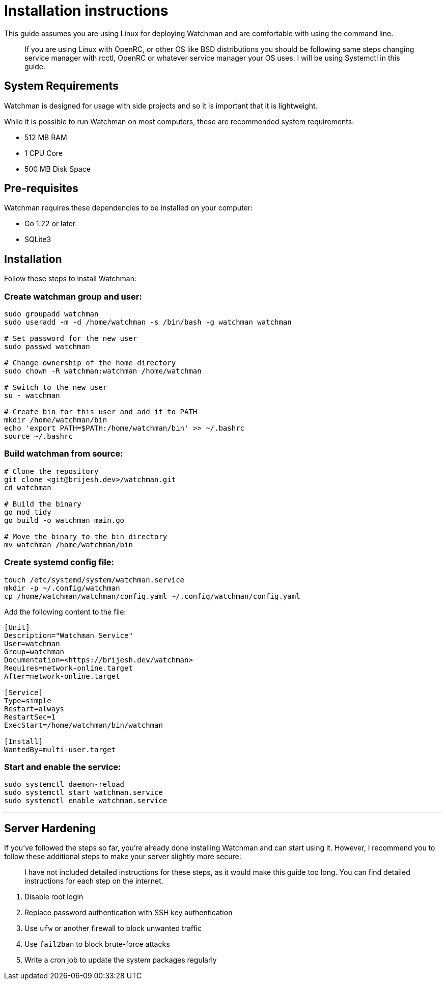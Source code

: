 = Installation instructions

This guide assumes you are using Linux for deploying Watchman and are
comfortable with using the command line.

____
If you are using Linux with OpenRC, or other OS like BSD distributions you should be
following same steps changing service manager with rcctl, OpenRC or whatever
service manager your OS uses. I will be using Systemctl in this
guide.
____


== System Requirements

Watchman is designed for usage with side projects and so it is important
that it is lightweight.

While it is possible to run Watchman on most computers, these are
recommended system requirements:

- 512 MB RAM
- 1 CPU Core
- 500 MB Disk Space

== Pre-requisites

Watchman requires these dependencies to be installed on your computer:

- Go 1.22 or later
- SQLite3

== Installation

Follow these steps to install Watchman:

=== Create watchman group and user:

[source,bash]
----
sudo groupadd watchman
sudo useradd -m -d /home/watchman -s /bin/bash -g watchman watchman

# Set password for the new user
sudo passwd watchman

# Change ownership of the home directory
sudo chown -R watchman:watchman /home/watchman

# Switch to the new user
su - watchman

# Create bin for this user and add it to PATH
mkdir /home/watchman/bin
echo 'export PATH=$PATH:/home/watchman/bin' >> ~/.bashrc
source ~/.bashrc
----

=== Build watchman from source:

[source,bash]
----
# Clone the repository
git clone <git@brijesh.dev>/watchman.git
cd watchman

# Build the binary
go mod tidy
go build -o watchman main.go

# Move the binary to the bin directory
mv watchman /home/watchman/bin
----

=== Create systemd config file:

[source,bash]
----
touch /etc/systemd/system/watchman.service
mkdir -p ~/.config/watchman
cp /home/watchman/watchman/config.yaml ~/.config/watchman/config.yaml
----

Add the following content to the file:
....
[Unit]
Description="Watchman Service"
User=watchman
Group=watchman
Documentation=<https://brijesh.dev/watchman>
Requires=network-online.target
After=network-online.target

[Service]
Type=simple
Restart=always
RestartSec=1
ExecStart=/home/watchman/bin/watchman

[Install]
WantedBy=multi-user.target
....

=== Start and enable the service:

[source,bash]
----
sudo systemctl daemon-reload
sudo systemctl start watchman.service
sudo systemctl enable watchman.service
----
---

== Server Hardening

If you’ve followed the steps so far, you’re already done installing
Watchman and can start using it. However, I recommend you to follow
these additional steps to make your server slightly more secure:

____
I have not included detailed instructions for these steps, as it would
make this guide too long. You can find detailed instructions for each
step on the internet.
____



. Disable root login
. Replace password authentication with SSH key authentication
. Use `ufw` or another firewall to block unwanted traffic
. Use `fail2ban` to block brute-force attacks
. Write a cron job to update the system packages regularly
